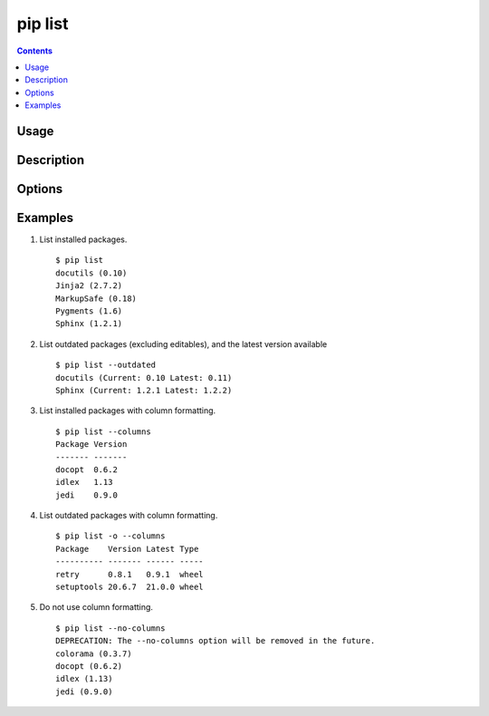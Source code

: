 .. _`pip list`:

pip list
---------

.. contents::

Usage
*****

.. pip-command-usage:: list

Description
***********

.. pip-command-description:: list

Options
*******

.. pip-command-options:: list

.. pip-index-options::


Examples
********

1) List installed packages.

 ::

  $ pip list
  docutils (0.10)
  Jinja2 (2.7.2)
  MarkupSafe (0.18)
  Pygments (1.6)
  Sphinx (1.2.1)

2) List outdated packages (excluding editables), and the latest version available

 ::

  $ pip list --outdated
  docutils (Current: 0.10 Latest: 0.11)
  Sphinx (Current: 1.2.1 Latest: 1.2.2)

3) List installed packages with column formatting.

 ::

  $ pip list --columns
  Package Version
  ------- -------
  docopt  0.6.2
  idlex   1.13
  jedi    0.9.0

4) List outdated packages with column formatting.

 ::

  $ pip list -o --columns
  Package    Version Latest Type
  ---------- ------- ------ -----
  retry      0.8.1   0.9.1  wheel
  setuptools 20.6.7  21.0.0 wheel

5) Do not use column formatting.

 ::

  $ pip list --no-columns
  DEPRECATION: The --no-columns option will be removed in the future.
  colorama (0.3.7)
  docopt (0.6.2)
  idlex (1.13)
  jedi (0.9.0)
